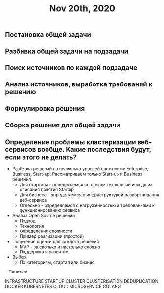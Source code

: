 #+TITLE: Nov 20th, 2020

** Постановка общей задачи
** Разбивка общей задачи на подзадачи
** Поиск источников по каждой подзадаче
** Анализ источников, выработка требований к решению
** Формулировка решения
** Сборка решения для общей задачи
** Определение проблемы кластеризации веб-сервисов вообще. Какие последствия будут, если этого не делать?

- Разбивка решений на несколько уровней сложности: Enterprise, Business, Start-up. Рассматриваем только Start-up и Business решения.
  - Для стартапа - определяемся со стеком технологий исходя из описания понятия Startup
  - Для бизнеса - определяемся с инфраструктурой разворачивания веб-сервиса
  - Отдельно - определяемся с нагруженностью и требованиями к функционированию сервиса

- Анализ Open Source решений
  - Подход
  - Технология
  - Определение сложности
  - Пример реализации (простой)

- Получение оценки для каждого решения
  - MVP - за сколько и насколько сложно
  - Поддержка и развитие

- Выбор
  - По категориям, стартап или бизнес

--
Понятия:

INFRASTRUCTURE
STARTUP
CLUSTER
  CLUSTERISATION
  DEDUPLICATION
  DOCKER
    KUBERNETES
CLOUD
  MICROSERVICE
  GOLANG
